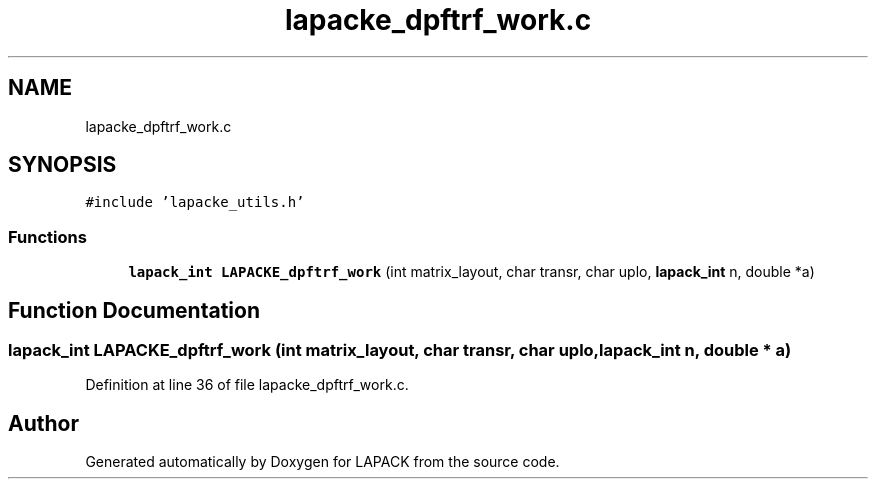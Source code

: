 .TH "lapacke_dpftrf_work.c" 3 "Tue Nov 14 2017" "Version 3.8.0" "LAPACK" \" -*- nroff -*-
.ad l
.nh
.SH NAME
lapacke_dpftrf_work.c
.SH SYNOPSIS
.br
.PP
\fC#include 'lapacke_utils\&.h'\fP
.br

.SS "Functions"

.in +1c
.ti -1c
.RI "\fBlapack_int\fP \fBLAPACKE_dpftrf_work\fP (int matrix_layout, char transr, char uplo, \fBlapack_int\fP n, double *a)"
.br
.in -1c
.SH "Function Documentation"
.PP 
.SS "\fBlapack_int\fP LAPACKE_dpftrf_work (int matrix_layout, char transr, char uplo, \fBlapack_int\fP n, double * a)"

.PP
Definition at line 36 of file lapacke_dpftrf_work\&.c\&.
.SH "Author"
.PP 
Generated automatically by Doxygen for LAPACK from the source code\&.

